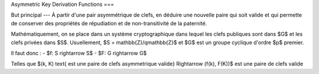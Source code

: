 Asymmetric Key Derivation Functions
===

But principal
---
À partir d'une pair asymmétrique de clefs, en déduire une nouvelle paire qui soit valide et qui permette de conserver des propriétés de répudiation et de non-transitivité de la paternité.

Mathématiquement, on se place dans un système cryptographique dans lequel les clefs publiques sont dans $G$ et les clefs privées dans $S$.
Usuellement, $S = \mathbb{Z}/q\mathbb{Z}$ et $G$ est un groupe cyclique d'ordre $p$ premier.
 
Il faut donc :
- $f: S \rightarrow S$
- $F: G \rightarrow G$

Telles que $(k, K) \text{ est une paire de clefs asymmetrique valide} \Rightarrow (f(k), F(K))$ est une paire de clefs valide
